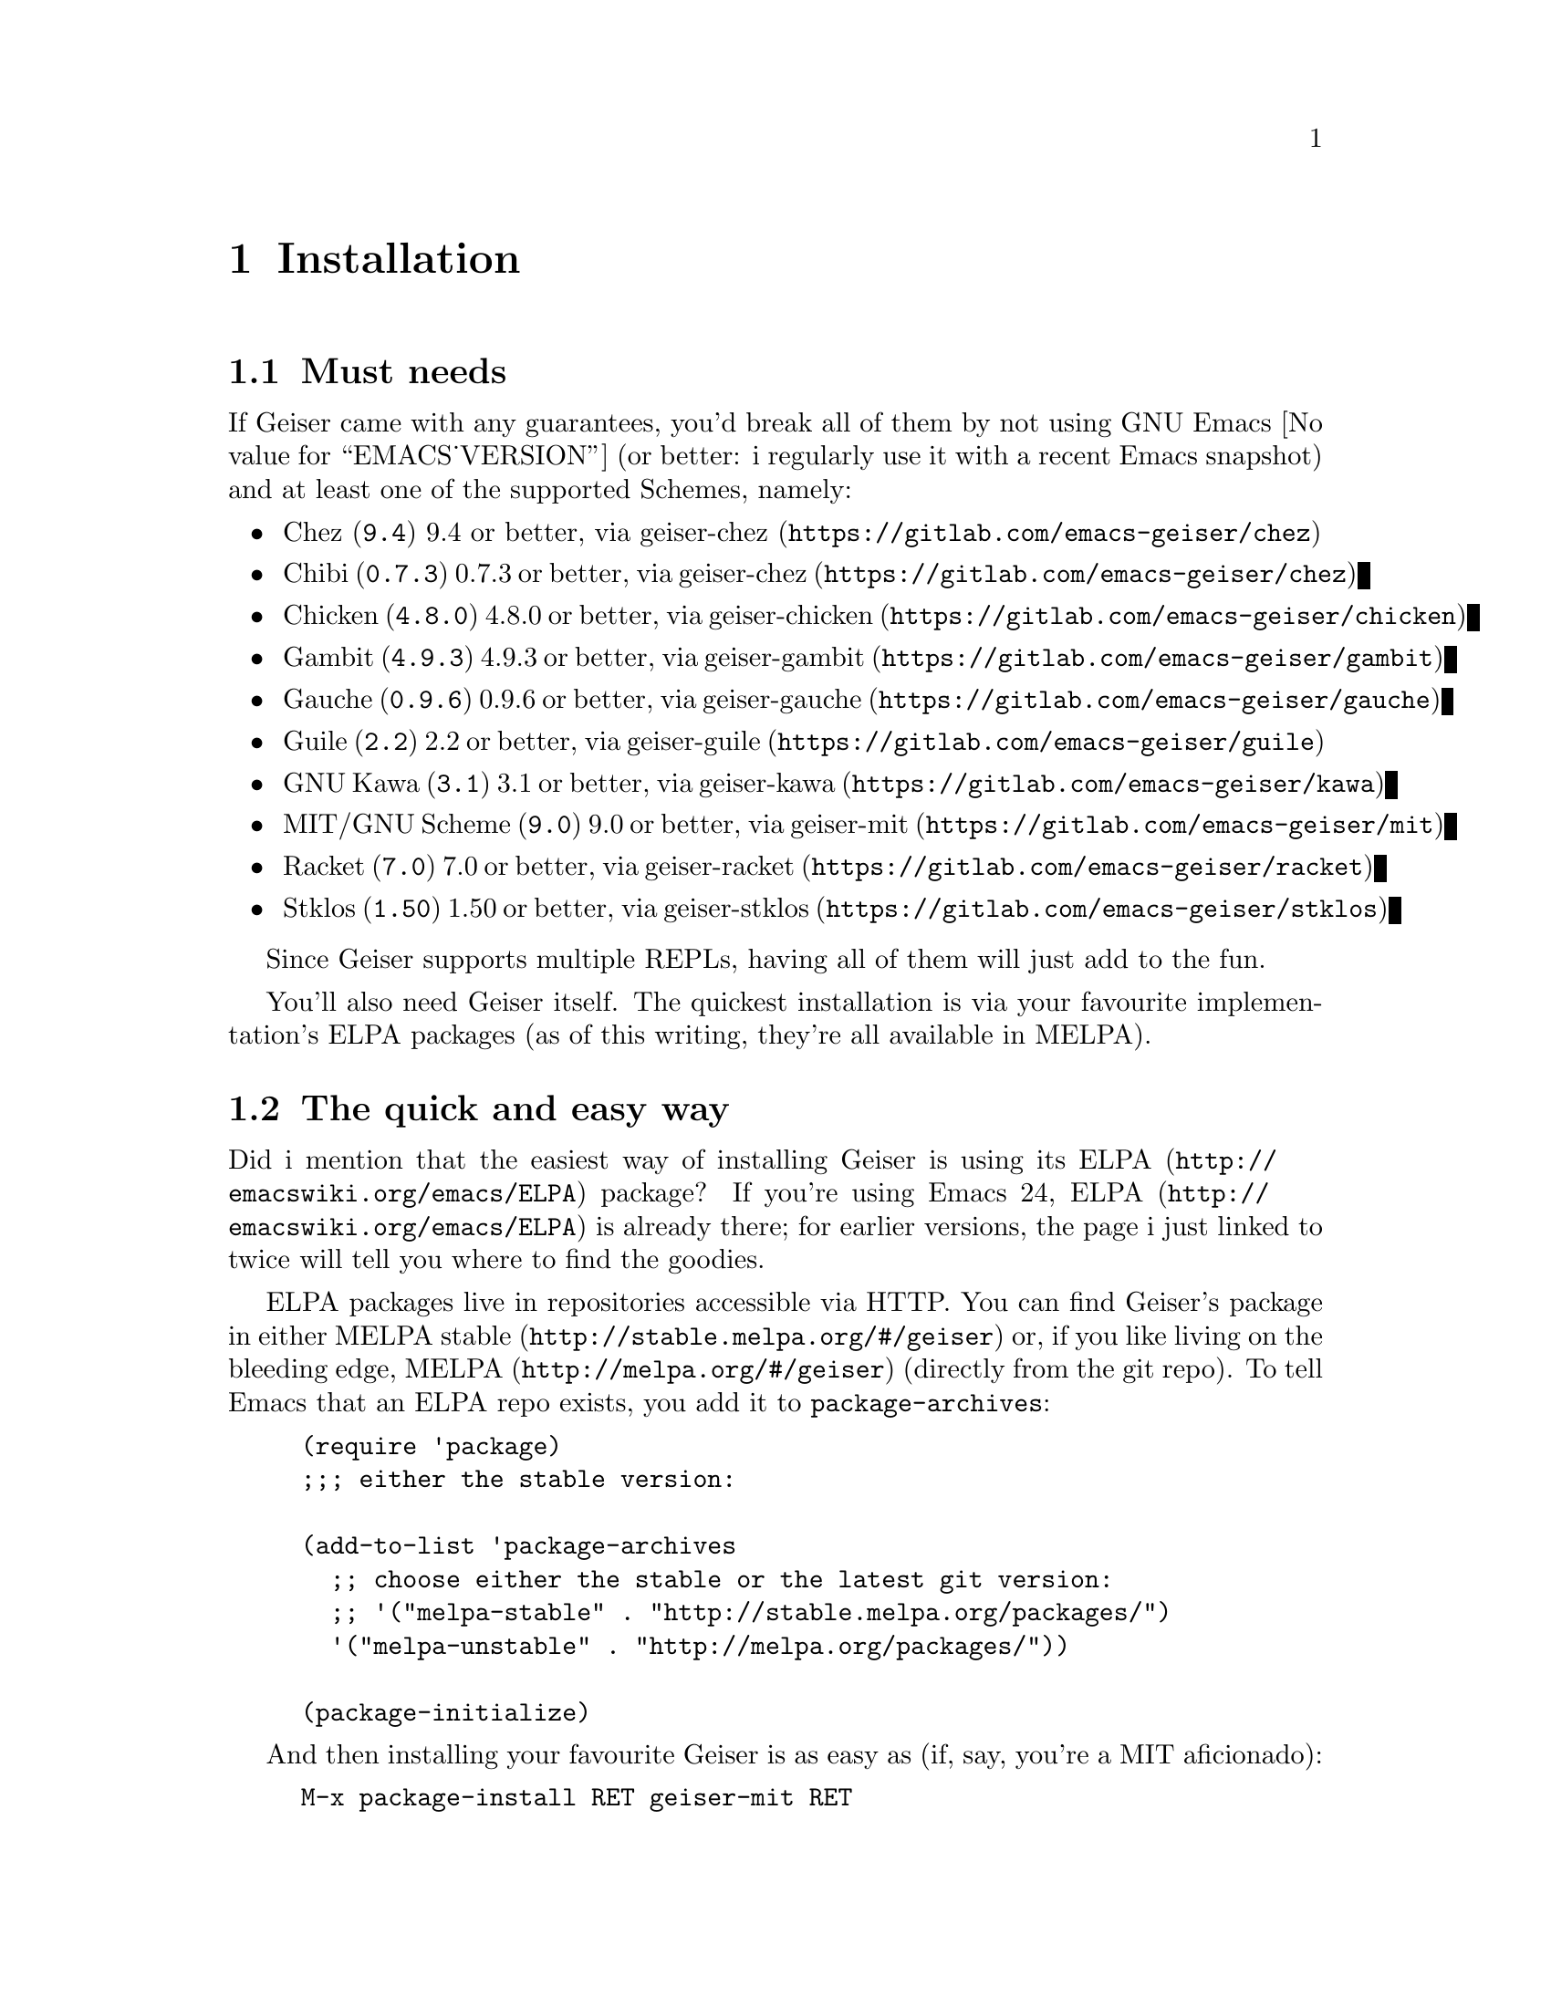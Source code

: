@node Installation, The REPL, Introduction, Top
@chapter Installation

@menu
* Must needs::
* The quick and easy way::
* From the source's mouth::
* Friends::
@end menu

@node Must needs, The quick and easy way, Installation, Installation
@section Must needs

@cindex supported versions
@cindex versions supported
If Geiser came with any guarantees, you'd break all of them by not using
GNU Emacs @value{EMACS_VERSION} (or better: i regularly use it with a
recent Emacs snapshot) and at least one of the supported Schemes,
namely:

@set GITLAB https://gitlab.com/emacs-geiser/

@macro supimpl{NAME,URL,VERS,NM}
@item
@uref{\VERS\, \NAME\} \VERS\ or better, via @uref{@value{GITLAB}\NM\, geiser-\NM\}
@end macro


@itemize @bullet
@supimpl{Chez, http://www.scheme.com, 9.4,chez}
@supimpl{Chibi, http://synthcode.com/scheme/chibi, 0.7.3,chez}
@supimpl{Chicken, http://call-cc.org, 4.8.0, chicken}
@supimpl{Gambit, http://gambitscheme.org/wiki/index.php/Main_Page, 4.9.3, gambit}
@supimpl{Gauche, http://practical-scheme.net/gauche/, 0.9.6, gauche}
@supimpl{Guile, http://www.gnu.org/software/guile, 2.2, guile}
@supimpl{GNU Kawa, http://www.gnu.org/software/kawa/index.html, 3.1, kawa}
@supimpl{MIT/GNU Scheme, https://www.gnu.org/software/mit-scheme, 9.0, mit}
@supimpl{Racket, http://www.racket-lang.org, 7.0, racket}
@supimpl{Stklos, https://stklos.net/, 1.50, stklos}
@end itemize

Since Geiser supports multiple REPLs, having all of them will just add
to the fun.

You'll also need Geiser itself.  The quickest installation is via your
favourite implementation's ELPA packages (as of this writing, they're
all available in MELPA).

@node The quick and easy way, From the source's mouth, Must needs, Installation
@section The quick and easy way

@cindex quick install
@cindex ELPA
Did i mention that the easiest way of installing Geiser is using its
@uref{http://emacswiki.org/emacs/ELPA, ELPA} package?  If you're using
Emacs 24, @uref{http://emacswiki.org/emacs/ELPA, ELPA} is already there;
for earlier versions, the page i just linked to twice will tell you
where to find the goodies.

ELPA packages live in repositories accessible via HTTP.  You can find
Geiser's package in either
@uref{http://stable.melpa.org/#/geiser, MELPA stable} or, if you
like living on the bleeding edge,
@uref{http://melpa.org/#/geiser, MELPA} (directly from the git
repo).  To tell Emacs that an ELPA repo exists, you add it to
@code{package-archives}:

@example
(require 'package)
;;; either the stable version:

(add-to-list 'package-archives
  ;; choose either the stable or the latest git version:
  ;; '("melpa-stable" . "http://stable.melpa.org/packages/")
  '("melpa-unstable" . "http://melpa.org/packages/"))

(package-initialize)
@end example

And then installing your favourite Geiser is as easy as (if, say, you're
a MIT aficionado):

@example
M-x package-install RET geiser-mit RET
@end example

Rinse and repeat for each of the scheme implementations that you would
like to use.  Some of them (e.g. Gambit or Chicken) have a bit of
additional setup, specific to them, so make sure you also check their
respective package documentation.

With that, you are pretty much all set up.  See @ref{The REPL} to start
using Geiser.

@ifnotinfo
And, by the way, if you prefer to keep reading this manual within Emacs,
@kbd{C-h i m Geiser RET} will bring you to the info version of it that
you just installed!
@end ifnotinfo

@node From the source's mouth, Friends, The quick and easy way, Installation
@section Installing from source

All Geiser packages are ready to be used out of the box without much
more ado.  For the sake of concreteness, let's assume you put its source
in the directory @file{~/lisp/geiser}.  All you need to do is to add the
following line to your Emacs initialisation file (be it @file{~/.emacs},
@file{~/.emacs.d/init.el} or any of its moral equivalents):

@example
(add-to-list 'load-path "~/lisp/geiser/elisp")
@end example

and, if your, say, @code{geiser-gambit} checkout lives in
@file{~/lisp/geiser-mit} add to that:

@example
(add-to-list 'load-path "~/lisp/geiser-gambit")
@end example

The autoloads defined in those packages should be enough to start
scheming.

@node Friends,  , From the source's mouth, Installation
@section Friends

Although Geiser does not need them, it plays well with (and is enhanced
by) the following Emacs packages:

@cindex ac-geiser
@cindex autocomplete
@cindex paredit
@cindex company
@cindex macrostep
@itemize @bullet
@item @uref{http://www.emacswiki.org/emacs/ParEdit, Paredit}.
@anchor{paredit}
Regardless of whether you use Geiser or not, you shouldn't be coding
in any Lisp dialect without the aid of Taylor Campbell's structured
editing mode.
@item @uref{http://company-mode.github.io/, Company}.
Nikolaj Schumacher's and Dmitry Gutov's @code{company-mode} provides a
generic front-end for completion engines (such as Geiser's), with pretty
and automatic completion lists.
@item @uref{https://github.com/nbfalcon/macrostep-geiser, macrostep-geiser}
provides support for in-buffer macro expansion, using the
@uref{https://github.com/joddie/macrostep, macrostep} package.
@item @uref{https://github.com/xiaohanyu/ac-geiser/, ac-geiser}
If you prefer @code{auto-complete-mode} to @code{company-mode}, Xiao
Hanyu's @code{ac-geiser}, which provides a Geiser plugin for the
popular @uref{https://www.emacswiki.org/emacs/AutoComplete, Emacs Auto
Completion Mode}, is the package for you.  Like Geiser,
@code{ac-geiser} is available in MELPA, and also as an
@code{el-get} package.
@end itemize

@noindent
You just need to install and setup them as usual, for every package's
definition of usual.  Geiser will notice their presence and react
accordingly.

@c Local Variables:
@c mode: texinfo
@c TeX-master: "geiser"
@c End:
